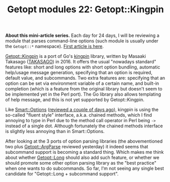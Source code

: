 #+POSTID: 1586
#+BLOG: perlancar
#+OPTIONS: toc:nil num:nil todo:nil pri:nil tags:nil ^:nil
#+CATEGORY: perl,cli,getopt
#+TAGS: perl,cli,getopt
#+DESCRIPTION:
#+TITLE: Getopt modules 22: Getopt::Kingpin

*About this mini-article series.* Each day for 24 days, I will be reviewing a
module that parses command-line options (such module is usually under the
~Getopt::*~ namespace). [[https://perlancar.wordpress.com/2016/12/01/getopt-modules-01-getoptlong/][First article is here]].

[[https://metacpan.org/pod/Getopt::Kingpin][Getopt::Kingpin]] is a port of Go's [[https://github.com/alecthomas/kingpin][kingpin]] library, written by Masaaki Takasago
([[https://metacpan.org/author/TAKASAGO][TAKASAGO]]) in 2016. It offers the usual "nowadays standard" features like: short
and long options with short option bundling, automatic help/usage message
generation, specifying that an option is required, default value, and
subcommands. Two extra features are: specifying that an option can be set via
environment variable of a certain name, and built-in completion (which is a
feature from the original library but doesn't seem to be implemented yet in the
Perl port). The Go library also allows templating of help message, and this is
not yet supported by Getopt::Kingpin.

Like [[https://metacpan.org/pod/Smart::Options][Smart::Options]] ([[https://perlancar.wordpress.com/2016/12/20/getopt-modules-20-smartoptions/][reviewed a couple of days ago]]), kingpin is using the
so-called "fluent style" interface, a.k.a. chained methods, which I find
annoying to type in Perl due to the method call operator in Perl being ~->~
instead of a single dot. Although fortunately the chained methods interface is
slightly less annoying than in Smart::Options.

After looking at the 3 ports of option parsing libraries (the abovementioned two
plus [[https://metacpan.org/pod/Getopt::ArgParse][Getopt::ArgParse]] reviewed yesterday) it indeed seems that subcommand
support is becoming a standard thing. Which makes me think about whether
[[https://metacpan.org/pod/Getopt::Long][Getopt::Long]] should also add such feature, or whether we should promote some
other option parsing library as the "best practice" when one wants to do
subcommands. So far, I'm not seeing any single best candidate for
"Getopt::Long + subcommand support".
